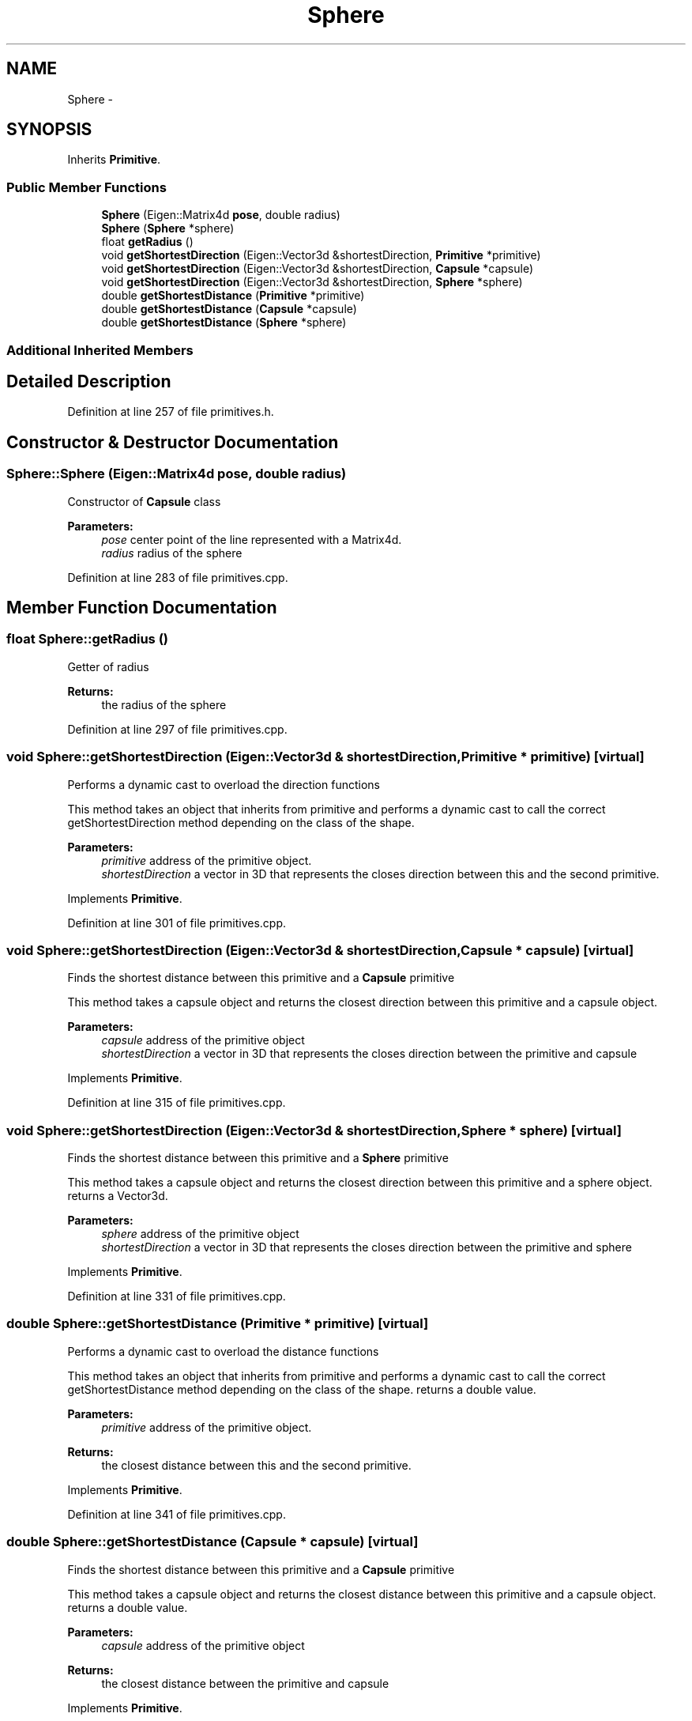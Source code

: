 .TH "Sphere" 3 "Wed Jun 24 2020" "Collision monitoring for robotic manipulators" \" -*- nroff -*-
.ad l
.nh
.SH NAME
Sphere \- 
.SH SYNOPSIS
.br
.PP
.PP
Inherits \fBPrimitive\fP\&.
.SS "Public Member Functions"

.in +1c
.ti -1c
.RI "\fBSphere\fP (Eigen::Matrix4d \fBpose\fP, double radius)"
.br
.ti -1c
.RI "\fBSphere\fP (\fBSphere\fP *sphere)"
.br
.ti -1c
.RI "float \fBgetRadius\fP ()"
.br
.ti -1c
.RI "void \fBgetShortestDirection\fP (Eigen::Vector3d &shortestDirection, \fBPrimitive\fP *primitive)"
.br
.ti -1c
.RI "void \fBgetShortestDirection\fP (Eigen::Vector3d &shortestDirection, \fBCapsule\fP *capsule)"
.br
.ti -1c
.RI "void \fBgetShortestDirection\fP (Eigen::Vector3d &shortestDirection, \fBSphere\fP *sphere)"
.br
.ti -1c
.RI "double \fBgetShortestDistance\fP (\fBPrimitive\fP *primitive)"
.br
.ti -1c
.RI "double \fBgetShortestDistance\fP (\fBCapsule\fP *capsule)"
.br
.ti -1c
.RI "double \fBgetShortestDistance\fP (\fBSphere\fP *sphere)"
.br
.in -1c
.SS "Additional Inherited Members"
.SH "Detailed Description"
.PP 
Definition at line 257 of file primitives\&.h\&.
.SH "Constructor & Destructor Documentation"
.PP 
.SS "Sphere::Sphere (Eigen::Matrix4d pose, double radius)"
Constructor of \fBCapsule\fP class
.PP
\fBParameters:\fP
.RS 4
\fIpose\fP center point of the line represented with a Matrix4d\&. 
.br
\fIradius\fP radius of the sphere 
.RE
.PP

.PP
Definition at line 283 of file primitives\&.cpp\&.
.SH "Member Function Documentation"
.PP 
.SS "float Sphere::getRadius ()"
Getter of radius
.PP
\fBReturns:\fP
.RS 4
the radius of the sphere 
.RE
.PP

.PP
Definition at line 297 of file primitives\&.cpp\&.
.SS "void Sphere::getShortestDirection (Eigen::Vector3d & shortestDirection, \fBPrimitive\fP * primitive)\fC [virtual]\fP"
Performs a dynamic cast to overload the direction functions
.PP
This method takes an object that inherits from primitive and performs a dynamic cast to call the correct getShortestDirection method depending on the class of the shape\&.
.PP
\fBParameters:\fP
.RS 4
\fIprimitive\fP address of the primitive object\&. 
.br
\fIshortestDirection\fP a vector in 3D that represents the closes direction between this and the second primitive\&. 
.RE
.PP

.PP
Implements \fBPrimitive\fP\&.
.PP
Definition at line 301 of file primitives\&.cpp\&.
.SS "void Sphere::getShortestDirection (Eigen::Vector3d & shortestDirection, \fBCapsule\fP * capsule)\fC [virtual]\fP"
Finds the shortest distance between this primitive and a \fBCapsule\fP primitive
.PP
This method takes a capsule object and returns the closest direction between this primitive and a capsule object\&.
.PP
\fBParameters:\fP
.RS 4
\fIcapsule\fP address of the primitive object 
.br
\fIshortestDirection\fP a vector in 3D that represents the closes direction between the primitive and capsule 
.RE
.PP

.PP
Implements \fBPrimitive\fP\&.
.PP
Definition at line 315 of file primitives\&.cpp\&.
.SS "void Sphere::getShortestDirection (Eigen::Vector3d & shortestDirection, \fBSphere\fP * sphere)\fC [virtual]\fP"
Finds the shortest distance between this primitive and a \fBSphere\fP primitive
.PP
This method takes a capsule object and returns the closest direction between this primitive and a sphere object\&. returns a Vector3d\&.
.PP
\fBParameters:\fP
.RS 4
\fIsphere\fP address of the primitive object 
.br
\fIshortestDirection\fP a vector in 3D that represents the closes direction between the primitive and sphere 
.RE
.PP

.PP
Implements \fBPrimitive\fP\&.
.PP
Definition at line 331 of file primitives\&.cpp\&.
.SS "double Sphere::getShortestDistance (\fBPrimitive\fP * primitive)\fC [virtual]\fP"
Performs a dynamic cast to overload the distance functions
.PP
This method takes an object that inherits from primitive and performs a dynamic cast to call the correct getShortestDistance method depending on the class of the shape\&. returns a double value\&.
.PP
\fBParameters:\fP
.RS 4
\fIprimitive\fP address of the primitive object\&. 
.RE
.PP
\fBReturns:\fP
.RS 4
the closest distance between this and the second primitive\&. 
.RE
.PP

.PP
Implements \fBPrimitive\fP\&.
.PP
Definition at line 341 of file primitives\&.cpp\&.
.SS "double Sphere::getShortestDistance (\fBCapsule\fP * capsule)\fC [virtual]\fP"
Finds the shortest distance between this primitive and a \fBCapsule\fP primitive
.PP
This method takes a capsule object and returns the closest distance between this primitive and a capsule object\&. returns a double value\&.
.PP
\fBParameters:\fP
.RS 4
\fIcapsule\fP address of the primitive object 
.RE
.PP
\fBReturns:\fP
.RS 4
the closest distance between the primitive and capsule 
.RE
.PP

.PP
Implements \fBPrimitive\fP\&.
.PP
Definition at line 355 of file primitives\&.cpp\&.
.SS "double Sphere::getShortestDistance (\fBSphere\fP * sphere)\fC [virtual]\fP"
Finds the shortest distance between this primitive and a \fBSphere\fP primitive
.PP
This method takes a capsule object and returns the closest distance between this primitive and a sphere object\&. returns a double value\&.
.PP
\fBParameters:\fP
.RS 4
\fIsphere\fP address of the primitive object 
.RE
.PP
\fBReturns:\fP
.RS 4
the closest distance between the primitive and sphere 
.RE
.PP

.PP
Implements \fBPrimitive\fP\&.
.PP
Definition at line 365 of file primitives\&.cpp\&.

.SH "Author"
.PP 
Generated automatically by Doxygen for Collision monitoring for robotic manipulators from the source code\&.

